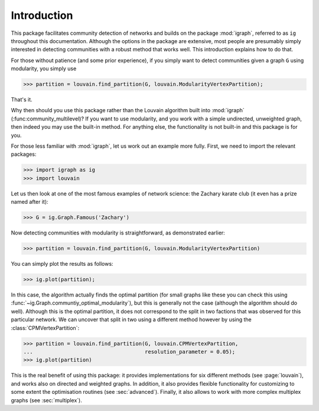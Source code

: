 Introduction
============

This package facilitates community detection of networks and builds on the
package :mod:`igraph`, referred to as ``ig`` throughout this documentation.
Although the options in the package are extensive, most people are
presumably simply interested in detecting communities with a robust method that
works well. This introduction explains how to do that.

For those without patience (and some prior experience), if you simply want to
detect communities given a graph ``G`` using modularity, you simply use

>>> partition = louvain.find_partition(G, louvain.ModularityVertexPartition);

That's it.

Why then should you use this package rather than the Louvain algorithm built
into :mod:`igraph` (:func:community_multilevel)? If you want to use modularity,
and you work with a simple undirected, unweighted graph, then indeed you may use
the built-in method. For anything else, the functionality is not built-in and
this package is for you.

For those less familiar with :mod:`igraph`, let us work out an example more
fully. First, we need to import the relevant packages:

>>> import igraph as ig
>>> import louvain

Let us then look at one of the most famous examples of network science: the
Zachary karate club (it even has a prize named after it):

>>> G = ig.Graph.Famous('Zachary')

Now detecting communities with modularity is straightforward, as demonstrated
earlier: 

>>> partition = louvain.find_partition(G, louvain.ModularityVertexPartition)

You can simply plot the results as follows:

>>> ig.plot(partition);

.. image:: figures/karate_modularity.png

In this case, the algorithm actually finds the optimal partition (for small
graphs like these you can check this using
:func:`~ig.Graph.communtiy_optimal_modularity`), but this is generally not the
case (although the algorithm should do well). Although this is the optimal
partition, it does not correspond to the split in two factions that was observed
for this particular network. We can uncover that split in two using a different
method however by using the :class:`CPMVertexPartition`:

>>> partition = louvain.find_partition(G, louvain.CPMVertexPartition,
...                                    resolution_parameter = 0.05);
>>> ig.plot(partition)

.. image:: figures/karate_CPM.png

This is the real benefit of using this package: it provides implementations for
six different methods (see :page:`louvain`), and works also on directed and
weighted graphs. In addition, it also provides flexible functionality for
customizing to some extent the optimisation routines (see :sec:`advanced`).
Finally, it also allows to work with more complex multiplex graphs (see
:sec:`multiplex`).
